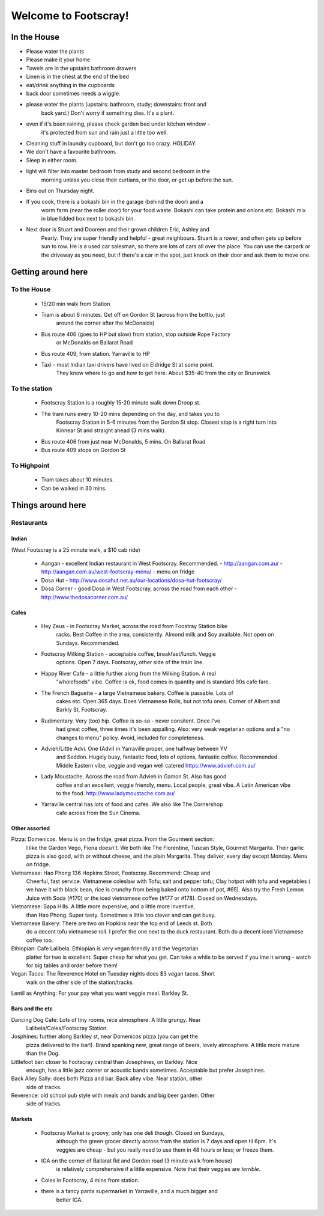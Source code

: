 =====================
Welcome to Footscray!
=====================

In the House
============

- Please water the plants
- Please make it your home
- Towels are in the upstairs bathroom drawers
- Linen is in the chest at the end of the bed
- eat/drink anything in the cupboards
- back door sometimes needs a wiggle.
- please water the plants (upstairs: bathroom, study; downstairs: front and 
   back yard.) Don't worry if something dies. It's a plant.
- even if it's been raining, please check garden bed under kitchen window - 
   it's protected from sun and rain just a little too well.
- Cleaning stuff in laundry cupboard, but don't go too crazy. HOLIDAY.
- We don't have a favourite bathroom.
- Sleep in either room.
- light will filter into master bedroom from study and second bedroom in the 
   morning unless you close their curtians, or the door, or get up before the 
   sun.
- Bins out on Thursday night.
- If you cook, there is a bokashi bin in the garage (behind the door) and a 
   worm farm (near the roller door) for your food waste. Bokashi can take 
   protein and onions etc. Bokashi mix in blue lidded box next to bokashi bin.

- Next door is Stuart and Dooreen and their grown children Eric, Ashley and 
   Pearly. They are super friendly and helpful - great neighbours. Stuart is a
   rower, and often gets up before sun to row. He is a used car salesman, so 
   there are lots of cars all over the place. You can use the carpark or the 
   driveway as you need, but if there's a car in the spot, just knock on their
   door and ask them to move one.   


Getting around here
====================

------------
To the House
------------

 - 15/20 min walk from Station
 - Tram is about 6 minutes. Get off on Gordon St (across from the bottlo, just 
    around the corner after the McDonalds)
 - Bus route 406 (goes to HP but slow) from station, stop outside Rope Factory 
    or McDonalds on Ballarat Road
 - Bus route 409, from station. Yarraville to HP
 - Taxi - most Indian taxi drivers have lived on Eldridge St at some point. 
    They know where to go and how to get here. About $35-40 from the city or 
    Brunswick 


---------------
To the station
---------------

 - Footscray Station is a roughly 15-20 minute walk down Droop st.
 - The tram runs every 10-20 mins depending on the day, and takes you to 
    Footscray Station in 5-6 minutes from the Gordon St stop. Closest stop
    is a right turn into Kinnear St and straight ahead (3 mins walk).
 - Bus route 406 from just near McDonalds, 5 mins. On Ballarat Road
 - Bus route 409 stops on Gordon St
 
    
------------
To Highpoint
------------

 - Tram takes about 10 minutes.
 - Can be walked in 30 mins.

Things around here
==================

-----------
Restaurants
-----------

Indian
------

(West Footscray is a 25 minute walk, a $10 cab ride)

 - Aangan - excellent Indian restaurant in West Footscray. Recommended.
   - http://aangan.com.au/
   - http://aangan.com.au/west-footscray-menu/
   - menu on fridge

 - Dosa Hut
   - http://www.dosahut.net.au/our-locations/dosa-hut-footscray/
 
 - Dosa Corner - good Dosa in West Footscray, across the road from each other
   - http://www.thedosacorner.com.au/
   

Cafes
-----

 - Hey Zeus - in Footscray Market, across the road from Foostray Station bike
    racks. Best Coffee in the area, consistently. Almond milk and Soy 
    available. Not open on Sundays. Recommended.
 
 - Footscray Milking Station - acceptable coffee, breakfast/lunch. Veggie 
    options. Open 7 days. Footscray, other side of the train line.
    
 - Happy River Cafe - a little further along from the Milking Station. A real
    "wholefoods" vibe. Coffee is ok, food comes in quantity and is standard 90s
    cafe fare.
    
 - The French Baguette - a large Vietnamese bakery. Coffee is passable. Lots of
    cakes etc. Open 365 days. Does Vietnamese Rolls, but not tofu ones.
    Corner of Albert and Barkly St, Footscray.

 - Rudimentary. Very (too) hip. Coffee is so-so - never consitent. Once I've 
    had great coffee, three times it's been appalling. Also: very weak 
    vegetarian options and a "no changes to menu" policy. Avoid, included for 
    completeness.
    
 -  Advieh/Little Advi. One (Advi) in Yarraville proper, one halfway between YV
     and Seddon. Hugely busy, fantastic food, lots of options, fantastic 
     coffee. Recommended. Middle Eastern vibe, veggie and vegan well catered
     https://www.advieh.com.au/
     
 - Lady Moustache. Across the road from Advieh in Gamon St. Also has good 
    coffee and an excellent, veggie friendly, menu. Local people, great vibe. A
    Latin American vibe to the food. http://www.ladymoustache.com.au/
 
 - Yarraville central has lots of food and cafes. We also like The Cornershop
    cafe across from the Sun Cinema.
    
    
Other assorted
--------------

Pizza: Domenicos. Menu is on the fridge, great pizza. From the Gourment section:
        I like the Garden Vego, Fiona doesn't. We both like The Florentine, 
        Tuscan Style, Gourmet Margarita. Their garlic pizza is also good, with 
        or without cheese, and the plain Margarita. They deliver, every day 
        except Monday. Menu on fridge.

Vietnamese: Hao Phong 136 Hopkins Street, Footscray. Recommend: Cheap and 
        Cheerful, fast service. Vietnamese coleslaw with Tofu; salt and pepper 
        tofu; Clay hotpot with tofu and vegetables ( we have it with black 
        bean, rice is crunchy from being baked onto bottom of pot, #65). Also try 
        the Fresh Lemon Juice with Soda (#170) or the iced vietnamese coffee 
        (#177 or #178). Closed on Wednesdays.

Vietnamese: Sapa Hills. A little more expensive, and a little more inventive, 
        than Hao Phong. Super tasty. Sometimes a little too clever and can get 
        busy.

Vietnamese Bakery: There are two on Hopkins near the top end of Leeds st. Both 
        do a decent tofu vietnamese roll. I prefer the one next to the duck 
        restaurant. Both do a decent iced Vietnamese coffee too.
        
Ethiopian: Cafe Lalibela. Ethiopian is very vegan friendly and the Vegetarian 
        platter for two is excellent. Super cheap for what you get. Can take a 
        while to be served if you ime it wrong - watch for big tables and order
        before them!
        
Vegan Tacos: The Reverence Hotel on Tuesday nights does $3 vegan tacos. Short 
        walk on the other side of the station/tracks.
        
Lentil as Anything: For your pay what you want veggie meal. Barkley St. 


Bars and the etc
----------------

Dancing Dog Cafe: Lots of tiny rooms, nice atmosphere. A little grungy. Near 
    Lalibela/Coles/Footscray Station.
    
Josphines: further along Barkley st, near Domenicos pizza (you can get the 
    pizza delivered to the bar!). Brand spanking new, great range of beers, 
    lovely atmosphere. A little more mature than the Dog.

Littlefoot bar: closer to Footscray central than Josephines, on Barkley. Nice 
    enough, has a little jazz corner or acoustic bands sometimes. Acceptable
    but prefer Josephines.

Back Alley Sally: does both Pizza and bar. Back alley vibe. Near station, other
    side of tracks.

Reverence: old school pub style with meals and bands and big beer garden. Other
    side of tracks.
    
Markets
-------

 - Footscray Market is groovy, only has one deli though. Closed on Sundays, 
    although the green grocer directly across from the station is 7 days and 
    open til 6pm. It's veggies are cheap - but you really need to use them in 
    48 hours or less; or freeze them.
    
 - IGA on the corner of Ballarat Rd and Gordon road (3 minute walk from house) 
    is relatively comprehensive if a little expensive. Note that their veggies 
    are *terrible*.
    
 - Coles in Footscray, 4 mins from station. 
 
 - there is a fancy pants supermarket in Yarraville, and a much bigger and 
    better IGA.

